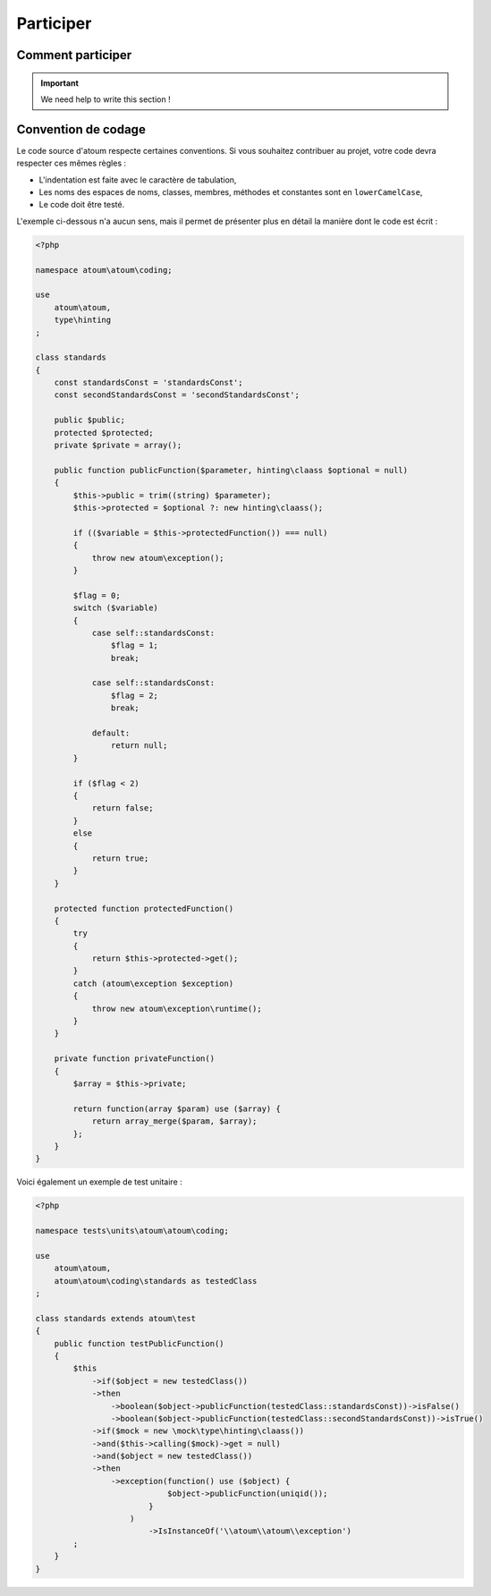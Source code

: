 .. _contribute:

Participer
==========

.. _how-to-contribute:

Comment participer
------------------------

.. important::
   We need help to write this section !


.. _convention-de-codage:

Convention de codage
------------------------
Le code source d'atoum respecte certaines conventions. Si vous souhaitez contribuer au projet, votre code devra respecter ces mêmes règles :

* L'indentation est faite avec le caractère de tabulation,
* Les noms des espaces de noms, classes, membres, méthodes et constantes sont en ``lowerCamelCase``,
* Le code doit être testé.

L'exemple ci-dessous n'a aucun sens, mais il permet de présenter plus en détail la manière dont le code est écrit :

.. code-block:: php

   <?php

   namespace atoum\atoum\coding;

   use
       atoum\atoum,
       type\hinting
   ;

   class standards
   {
       const standardsConst = 'standardsConst';
       const secondStandardsConst = 'secondStandardsConst';

       public $public;
       protected $protected;
       private $private = array();

       public function publicFunction($parameter, hinting\claass $optional = null)
       {
           $this->public = trim((string) $parameter);
           $this->protected = $optional ?: new hinting\claass();

           if (($variable = $this->protectedFunction()) === null)
           {
               throw new atoum\exception();
           }

           $flag = 0;
           switch ($variable)
           {
               case self::standardsConst:
                   $flag = 1;
                   break;

               case self::standardsConst:
                   $flag = 2;
                   break;

               default:
                   return null;
           }

           if ($flag < 2)
           {
               return false;
           }
           else
           {
               return true;
           }
       }

       protected function protectedFunction()
       {
           try
           {
               return $this->protected->get();
           }
           catch (atoum\exception $exception)
           {
               throw new atoum\exception\runtime();
           }
       }

       private function privateFunction()
       {
           $array = $this->private;

           return function(array $param) use ($array) {
               return array_merge($param, $array);
           };
       }
   }


Voici également un exemple de test unitaire :

.. code-block:: php

   <?php

   namespace tests\units\atoum\atoum\coding;

   use
       atoum\atoum,
       atoum\atoum\coding\standards as testedClass
   ;

   class standards extends atoum\test
   {
       public function testPublicFunction()
       {
           $this
               ->if($object = new testedClass())
               ->then
                   ->boolean($object->publicFunction(testedClass::standardsConst))->isFalse()
                   ->boolean($object->publicFunction(testedClass::secondStandardsConst))->isTrue()
               ->if($mock = new \mock\type\hinting\claass())
               ->and($this->calling($mock)->get = null)
               ->and($object = new testedClass())
               ->then
                   ->exception(function() use ($object) {
                               $object->publicFunction(uniqid());
                           }
                       )
                           ->IsInstanceOf('\\atoum\\atoum\\exception')
           ;
       }
   }

